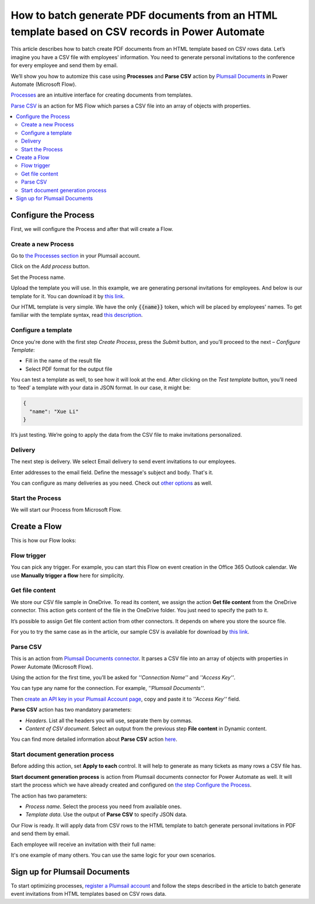 How to batch generate PDF documents from an HTML template based on CSV records in Power Automate 
=================================================================================================


This article describes how to batch create PDF documents from an HTML template based on CSV rows data. Let’s imagine you have a CSV file with employees' information. You need to generate personal invitations to the conference for every employee and send them by email. 

We’ll show you how to automize this case using **Processes** and **Parse CSV** action by `Plumsail Documents <https://plumsail.com/documents/>`_ in Power Automate (Microsoft Flow). 

`Processes <../../../user-guide/processes/index.html>`_ are an intuitive interface for creating documents from templates.

`Parse CSV <../../../flow/actions/document-processing.html#parse-csv>`_ is an action for MS Flow which parses a CSV file into an array of objects with properties.

.. contents::
    :local:
    :depth: 2

Configure the Process
---------------------
First, we will configure the Process and after that will create a Flow.

Create a new Process
~~~~~~~~~~~~~~~~~~~~

Go to `the Processes section <https://account.plumsail.com/documents/processes>`_ in your Plumsail account.

Click on the *Add process* button.

.. image:: ../../../_static/img/user-guide/processes/how-tos/add-process-button.png
    :alt: add process button

Set the Process name. 

.. image:: ../../../_static/img/flow/how-tos/create-invitation-process.png
    :alt: generate PDF from HTML on CSV rows

Upload the template you will use. In this example, we are generating personal invitations for employees. And below is our template for it. You can download it by `this link <../../../_static/files/flow/how-tos/event-ticket-template.html>`_.

.. image:: ../../../_static/img/flow/how-tos/invitation_template.png
    :alt: Event invitation html template

Our HTML template is very simple. We have the only :code:`{{name}}` token, which will be placed by employees' names. To get familiar with the template syntax, read `this description <../../../document-generation/html/index.html>`_. 

Configure a template
~~~~~~~~~~~~~~~~~~~~

Once you're done with the first step *Create Process*, press the *Submit* button, and you’ll proceed to the next – *Configure Template*:

- Fill in the name of the result file
- Select PDF format for the output file

.. image:: ../../../_static/img/flow/how-tos/configure-template-invitations.png
    :alt: Configure template

You can test a template as well, to see how it will look at the end. After clicking on the *Test template* button, you’ll need to ‘feed’ a template with your data in JSON format. In our case, it might be:

.. code:: json

    {
      "name": "Xue Li"
    }


.. image:: ../../../_static/img/flow/how-tos/test-template-invitations.png
    :alt: test template

It’s just testing. We’re going to apply the data from the CSV file to make invitations personalized.

Delivery
~~~~~~~~

The next step is delivery. We select Email delivery to send event invitations to our employees. 

Enter addresses to the email field. Define the message's subject and body. That's it.

.. image:: ../../../_static/img/flow/how-tos/send-invitations-by-email.png
    :alt: Send email delivery

You can configure as many deliveries as you need. Check out `other options <../../../user-guide/processes/create-delivery.html#list-of-available-deliveries>`_ as well.

Start the Process
~~~~~~~~~~~~~~~~~
We will start our Process from Microsoft Flow.

Create a Flow
-------------

This is how our Flow looks:

.. image:: ../../../_static/img/flow/how-tos/html-tickets-from-csv-flow.png
    :alt: Read CSV and batch generate invitations Flow

Flow trigger
~~~~~~~~~~~~

You can pick any trigger. For example, you can start this Flow on event creation in the Office 365 Outlook calendar. We use **Manually trigger a flow** here for simplicity.

Get file content
~~~~~~~~~~~~~~~~

We store our CSV file sample in OneDrive. To read its content, we assign the action **Get file content** from the OneDrive connector. This action gets content of the file in the OneDrive folder. You just need to specify the path to it. 

.. image:: ../../../_static/img/flow/how-tos/get-csv-content.png
    :alt: Read CSV and batch generate invitations Flow

It’s possible to assign Get file content action from other connectors. It depends on where you store the source file. 

For you to try the same case as in the article, our sample CSV is available for download by `this link <../../../_static/files/flow/how-tos/employees.csv>`_. 

Parse CSV
~~~~~~~~~

This is an action from `Plumsail Documents connector <../../../getting-started/use-from-flow.html>`_. It parses a CSV file into an array of objects with properties in Power Automate (Microsoft Flow).

Using the action for the first time, you’ll be asked for *''Connection Name''* and *''Access Key''*. 

.. image:: ../../../_static/img/getting-started/create-flow-connection.png
    :alt: create flow connection

You can type any name for the connection. For example, *''Plumsail Documents''*. 

Then `create an API key in your Plumsail Account page <https://plumsail.com/docs/documents/v1.x/getting-started/sign-up.html>`_, copy and paste it to *''Access Key''* field.

**Parse CSV** action has two mandatory parameters:

-	*Headers*. List all the headers you will use, separate them by commas.
-	*Content of CSV document*. Select an output from the previous step **File content** in Dynamic content.

.. image:: ../../../_static/img/flow/how-tos/parse-csv-action-fields.png
    :alt: Parse CSV action

You can find more detailed information about **Parse CSV** action `here <../../../flow/actions/document-processing.html#parse-csv>`_.

Start document generation process
~~~~~~~~~~~~~~~~~~~~~~~~~~~~~~~~~

Before adding this action, set **Apply to each** control. It will help to generate as many tickets as many rows a CSV file has. 


**Start document generation process** is action from Plumsail documents connector for Power Automate as well. It will start the process which we have already created and configured on `the step Configure the Process <../../../user-guide/processes/examples/create-html-and-pdf-from-template-from-csv.html#configure-the-process>`_.

The action has two parameters:

- *Process name*. Select the process you need from available ones. 
- *Template data*. Use the output of **Parse CSV** to specify JSON data.

.. image:: ../../../_static/img/flow/how-tos/start-doc-generation-action.png
    :alt: Start document generation action

Our Flow is ready. It will apply data from CSV rows to the HTML template to batch generate personal invitations in PDF and send them by email. 

Each employee will receive an invitation with their full name:

.. image:: ../../../_static/img/flow/how-tos/ready-invitation.png
    :alt: Ready invitation

It's one example of many others. You can use the same logic for your own scenarios.

Sign up for Plumsail Documents
-------------------------------

To start optimizing processes, `register a Plumsail account <https://auth.plumsail.com/Account/Register>`_ and follow the steps described in the article to batch generate event invitations from HTML templates based on CSV rows data.
